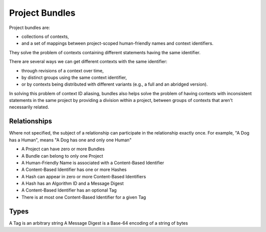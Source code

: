 .. _project_bundles:

Project Bundles
===============
Project bundles are:

* collections of contexts,
* and a set of mappings between project-scoped human-friendly names and context
  identifiers.

They solve the problem of contexts containing different statements having the
same identifier.

There are several ways we can get different contexts with the same identifier: 

* through revisions of a context over time, 
* by distinct groups using the same context identifier, 
* or by contexts being distributed with different variants (e.g., a full and an abridged version).

In solving this problem of context ID aliasing, bundles also helps solve the
problem of having contexts with inconsistent statements in the same project by
providing a division within a project, between groups of contexts that aren't
necessarily related.

Relationships
-------------
Where not specified, the subject of a relationship can participate in the
relationship exactly once. For example, "A Dog has a Human", means "A Dog has
one and only one Human"

* A Project can have zero or more Bundles
* A Bundle can belong to only one Project
* A Human-Friendly Name is associated with a Content-Based Identifier
* A Content-Based Identifier has one or more Hashes
* A Hash can appear in zero or more Content-Based Identifiers
* A Hash has an Algorithm ID and a Message Digest
* A Content-Based Identifier has an optional Tag
* There is at most one Content-Based Identifier for a given Tag

Types
-----
A Tag is an arbitrary string
A Message Digest is a Base-64 encoding of a string of bytes


